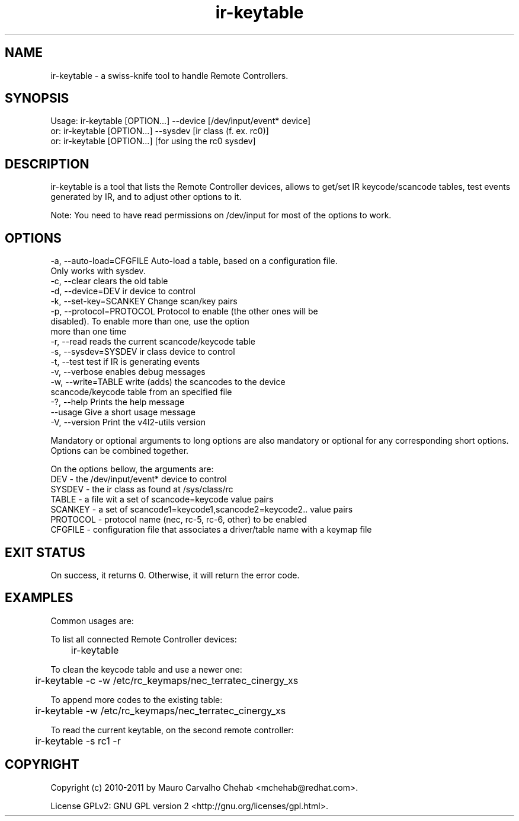 .TH ir-keytable 1 2011-01-24 http://linuxtv.org/ "Media v4l2-utils commands" swiss-knife tool to handle Remote Controllers
.SH NAME
ir-keytable - a swiss-knife tool to handle Remote Controllers.
.SH SYNOPSIS
Usage: ir-keytable [OPTION...] --device [/dev/input/event* device]
  or:  ir-keytable [OPTION...] --sysdev [ir class (f. ex. rc0)]
  or:  ir-keytable [OPTION...] [for using the rc0 sysdev]
.SH DESCRIPTION
ir-keytable is a tool that lists the Remote Controller devices, allows to get/set IR keycode/scancode tables, test events generated by IR, and to adjust other options to it.

Note: You need to have read permissions on /dev/input for most of the options to work.
.SH OPTIONS
  -a, --auto-load=CFGFILE    Auto-load a table, based on a configuration file.
                             Only works with sysdev.
  -c, --clear                clears the old table
  -d, --device=DEV           ir device to control
  -k, --set-key=SCANKEY      Change scan/key pairs
  -p, --protocol=PROTOCOL    Protocol to enable (the other ones will be
                             disabled). To enable more than one, use the option
                             more than one time
  -r, --read                 reads the current scancode/keycode table
  -s, --sysdev=SYSDEV        ir class device to control
  -t, --test                 test if IR is generating events
  -v, --verbose              enables debug messages
  -w, --write=TABLE          write (adds) the scancodes to the device
                             scancode/keycode table from an specified file
  -?, --help                 Prints the help message
      --usage                Give a short usage message
  -V, --version              Print the v4l2-utils version

Mandatory or optional arguments to long options are also mandatory or optional
for any corresponding short options.
Options can be combined together.

On the options bellow, the arguments are:
  DEV      - the /dev/input/event* device to control
  SYSDEV   - the ir class as found at /sys/class/rc
  TABLE    - a file wit a set of scancode=keycode value pairs
  SCANKEY  - a set of scancode1=keycode1,scancode2=keycode2.. value pairs
  PROTOCOL - protocol name (nec, rc-5, rc-6, other) to be enabled
  CFGFILE  - configuration file that associates a driver/table name with a keymap file

.SH EXIT STATUS
On success, it returns 0. Otherwise, it will return the error code.

.SH EXAMPLES
  Common usages are:
.PP
  To list all connected Remote Controller devices:
.PP
	ir-keytable
.PP
  To clean the keycode table and use a newer one:
.PP
	ir-keytable -c -w /etc/rc_keymaps/nec_terratec_cinergy_xs
.PP
  To append more codes to the existing table:
.PP
	ir-keytable -w /etc/rc_keymaps/nec_terratec_cinergy_xs
.PP
  To read the current keytable, on the second remote controller:
.PP
	ir-keytable -s rc1 -r

.SH COPYRIGHT
Copyright (c) 2010-2011 by Mauro Carvalho Chehab <mchehab@redhat.com>.
.PP
License GPLv2: GNU GPL version 2 <http://gnu.org/licenses/gpl.html>.
